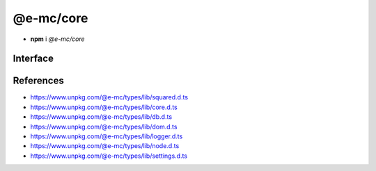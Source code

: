 ==========
@e-mc/core
==========

- **npm** i *@e-mc/core*

Interface
=========

.. code-block:: typescript
  :caption: `View Source <https://www.unpkg.com/@e-mc/types/lib/index.d.ts>`_

  import type { DataSource, LogStatus } from "./squared";

  import type { IHost, IModule, ModuleConstructor } from "./index";
  import type { CacheOptions, HostInitConfig, JoinQueueOptions, PermissionReadWrite, ResumeThreadOptions, StoreResultOptions, ThreadCountStat } from "./core";
  import type { QueryResult, TimeoutAction } from "./db";
  import type { AddEventListenerOptions } from "./dom";
  import type { LogState, StatusType } from "./logger";
  import type { Settings } from "./node";
  import type { ClientDbSettings, ClientModule, ClientSettings, DbCacheValue, DbCoerceSettings, DbCoerceValue, DbSourceOptions } from "./settings";

  interface IHost extends IModule {
      restartable: boolean;
      readonly modules: Set<IModule>;
      readonly subProcesses: Set<IModule>;
      readonly startTime: number;
      using(...items: unknown[] | [boolean, ...unknown[]]): this;
      contains(item: unknown, condition?: (...args: any[]) => boolean): boolean;
      find(name: string): IModule | undefined;
      findAll(name: string): IModule[];
      willLog(name: string): boolean;
      ignoreLog(values: boolean | string | string[]): void;
      collectLog(level?: boolean): LogStatus<StatusType>[];
      pauseLog(): void;
      resumeLog(): void;
      hasLog(type: string): boolean;
      delayMessage(...args: unknown[]): void;
      willAbort(value: string | IModule): boolean;
      loadModule(name: string, ...args: any[]): IModule | null;
      retain(process: IModule): void;
      release(process: IModule, log?: boolean): boolean;
      restart(...args: unknown[]): void;
      joinQueue(options?: JoinQueueOptions): boolean;
      updateProgress(name: string, ...args: unknown[]): void;
      resumeThread?(options: ResumeThreadOptions): void;
      set host(value);
      get host(): null;
      get config(): Readonly<HostInitConfig>;
      get username(): string;
      set done(value);
      get done(): boolean;
      get queued(): boolean;
      get logState(): LogState;
      get errorCount(): number;
  }

  interface HostConstructor extends ModuleConstructor {
      loadSettings(settings: Settings, password?: string): boolean;
      loadSettings(settings: Settings, permission?: PermissionReadWrite, password?: string): boolean;
      isPermission(value: unknown): value is IPermission;
      createPermission(all?: boolean, freeze?: boolean): IPermission;
      kill(username: string, iv: BinaryLike, all: true): number;
      kill(username: string, iv: BinaryLike, pid: number | number[] | boolean): number;
      getThreadCount(full: true): ThreadCountStat;
      getThreadCount(username: string, iv?: BinaryLike): ThreadCountStat;
      getThreadCount(username?: string | boolean, iv?: BinaryLike): number;
      getPermissionFromSettings(): IPermission;
      readonly prototype: IHost;
      new(config?: HostInitConfig): IHost;
  }

  interface IClient extends IModule<IHost> {
      module: ClientModule;
      init(...args: unknown[]): this;
      getUserSettings(): unknown;
      get settings(): ClientSettings;
      set cacheDir(value: string);
      get cacheDir(): string;
      set extensions(values: unknown[]);
      get extensions(): ((...args: unknown[]) => unknown)[];
  }

  interface ClientConstructor extends ModuleConstructor {
      readonly prototype: IClient;
      new(module?: ClientModule): IClient;
  }

  interface IClientDb extends IClient<IHost, ClientModule<ClientDbSettings>> {
      database: DataSource[];
      cacheExpires: number;
      add(item: DataSource, state?: number): void;
      hasCache(source: string, sessionKey?: string, override?: DbCacheValue): boolean;
      hasCoerce(source: string, component: keyof DbCoerceSettings, uuidKey: string | undefined): boolean;
      hasCoerce(source: string, component: keyof DbCoerceSettings, override: DbCoerceValue | null | undefined, credential?: unknown): boolean;
      hasCoerce(source: string, component: keyof DbCoerceSettings, credential?: unknown): boolean;
      getQueryResult(source: string, credential: unknown, queryString: string, renewCache: boolean): QueryResult | undefined;
      getQueryResult(source: string, credential: unknown, queryString: string, sessionKey: string, renewCache?: boolean): QueryResult | undefined;
      getQueryResult(source: string, credential: unknown, queryString: string, options?: CacheOptions | string, renewCache?: boolean): QueryResult | undefined;
      setQueryResult(source: string, credential: unknown, queryString: string, result: unknown, sessionKey: string | undefined): QueryResult;
      setQueryResult(source: string, credential: unknown, queryString: string, result: unknown, options?: CacheOptions | string): QueryResult;
      applyState(items: DataSource | DataSource[], value: number, as?: boolean): void;
      commit(items?: DataSource[]): Promise<boolean>;
      valueOfKey(credential: unknown, name: keyof DbSourceOptions, component?: keyof DbCoerceSettings): unknown;
      settingsOf(source: string, name: keyof DbSourceOptions, component?: keyof DbCoerceSettings): unknown;
      settingsKey(uuidKey: string, name: keyof DbSourceOptions, component?: keyof DbCoerceSettings): unknown;
      get pending(): DataSource[];
      get committed(): DataSource[];
      get failed(): DataSource[];
  }

  interface ClientDbConstructor extends ClientConstructor<IHost, ClientModule> {
      STORE_RESULT_PARTITION_SIZE: number;
      STORE_RESULT_PARTITION_MULT: number;
      readonly TRANSACTION_ACTIVE: number;
      readonly TRANSACTION_PARTIAL: number;
      readonly TRANSACTION_COMMIT: number;
      readonly TRANSACTION_TERMINATE: number;
      readonly TRANSACTION_ABORT: number;
      readonly TRANSACTION_FAIL: number;
      loadSettings(settings: Pick<Settings, "process" | "memory">, password?: string) : boolean;
      getTimeout(value: number | string | TimeoutAction | undefined): number;
      convertTime(value: number | string): number;
      findResult(source: string, credential: unknown, queryString: string, timeout: number, sessionKey?: string | boolean, renewCache?: boolean): QueryResult | undefined;
      storeResult(source: string, credential: unknown, queryString: string, result: QueryResult, options: StoreResultOptions): QueryResult;
      storeResult(source: string, credential: unknown, queryString: string, result: QueryResult, sessionKey: string, sessionExpires: number): QueryResult;
      storeResult(source: string, credential: unknown, queryString: string, result: QueryResult, cache: DbCacheValue): QueryResult;
      storeResult(source: string, credential: unknown, queryString: string, result: QueryResult, cache: DbCacheValue | undefined, options: StoreResultOptions): QueryResult;
      purgeResult(prefix?: string): Promise<number>;
      extractUUID(credential: unknown): string;
      setPoolConfig(value: unknown): void;
      getPoolConfig(source: string): unknown;
      keyOfResult(source: string, credential: unknown, uuidOnly?: boolean): string;
      readonly prototype: IClientDb;
      new(module?: ClientModule, database?: DataSource[]): IClientDb;
  }

  interface IAbortComponent extends AbortController {
      reset(): void;
      get aborted(): boolean;
  }

  interface AbortComponentConstructor {
      attach(instance: IAbortComponent, signal: AbortSignal, options?: AddEventListenerOptions): void;
      detach(instance: IAbortComponent, signal: AbortSignal): void;
      readonly prototype: IAbortComponent;
      new(): IAbortComponent;
  }

  interface IPermission {
      setDiskRead(pathname?: string | string[], enabled?: boolean): void;
      setDiskWrite(pathname?: string | string[], enabled?: boolean): void;
      setUNCRead(pathname?: string | string[], enabled?: boolean): void;
      setUNCWrite(pathname?: string | string[], enabled?: boolean): void;
      getDiskRead(): string | string[];
      getDiskWrite(): string | string[];
      getUNCRead(): string | string[];
      getUNCWrite(): string | string[];
      hasDiskRead(pathname: string): boolean;
      hasDiskWrite(pathname: string): boolean;
      hasUNCRead(pathname: string): boolean;
      hasUNCWrite(pathname: string): boolean;
      get diskRead(): boolean;
      get diskWrite(): boolean;
      get uncRead(): boolean;
      get uncWrite(): boolean;
  }

.. versionadded:: 0.9.0

  - *IHost* methods **pauseLog** | **resumeLog** | **hasLog** | **delayMessage** | **updateProgress** were created.
  - *IHost* property **logState** was created.

References
==========

- https://www.unpkg.com/@e-mc/types/lib/squared.d.ts
- https://www.unpkg.com/@e-mc/types/lib/core.d.ts
- https://www.unpkg.com/@e-mc/types/lib/db.d.ts
- https://www.unpkg.com/@e-mc/types/lib/dom.d.ts
- https://www.unpkg.com/@e-mc/types/lib/logger.d.ts
- https://www.unpkg.com/@e-mc/types/lib/node.d.ts
- https://www.unpkg.com/@e-mc/types/lib/settings.d.ts